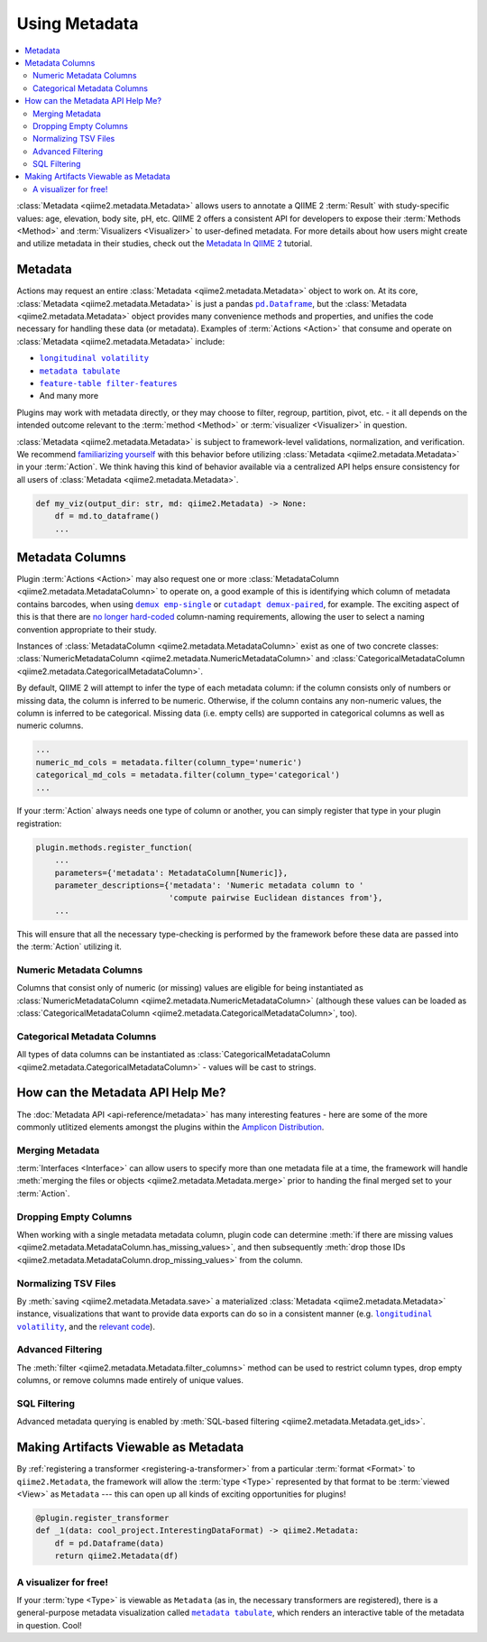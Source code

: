 Using Metadata
==============

.. contents::
   :local:

:class:`Metadata <qiime2.metadata.Metadata>` allows users to annotate a QIIME 2
:term:`Result` with study-specific values: age, elevation, body site, pH, etc.
QIIME 2 offers a consistent API for developers to expose their :term:`Methods
<Method>` and :term:`Visualizers <Visualizer>` to user-defined metadata. For
more details about how users might create and utilize metadata in their
studies, check out the `Metadata In QIIME 2`_ tutorial.

Metadata
--------

Actions may request an entire :class:`Metadata <qiime2.metadata.Metadata>`
object to work on. At its core, :class:`Metadata <qiime2.metadata.Metadata>` is
just a pandas |pd.Dataframe|_, but the :class:`Metadata
<qiime2.metadata.Metadata>` object provides many convenience methods and
properties, and unifies the code necessary for handling these data (or
metadata). Examples of :term:`Actions <Action>`  that consume and operate on
:class:`Metadata <qiime2.metadata.Metadata>` include:

- |longitudinal_volatility|_
- |metadata_tabulate|_
- |feature-table_filter-features|_
- And many more

Plugins may work with metadata directly, or they may choose to filter, regroup,
partition, pivot, etc. - it all depends on the intended outcome relevant to the
:term:`method <Method>` or :term:`visualizer <Visualizer>` in question.

:class:`Metadata <qiime2.metadata.Metadata>` is subject to framework-level
validations, normalization, and verification. We recommend `familiarizing
yourself`_ with this behavior before utilizing :class:`Metadata
<qiime2.metadata.Metadata>` in your :term:`Action`. We think having this kind
of behavior available via a centralized API helps ensure consistency for all
users of :class:`Metadata <qiime2.metadata.Metadata>`.

.. code-block:: python

   def my_viz(output_dir: str, md: qiime2.Metadata) -> None:
       df = md.to_dataframe()
       ...

Metadata Columns
----------------

Plugin :term:`Actions <Action>` may also request one or more
:class:`MetadataColumn <qiime2.metadata.MetadataColumn>` to operate on, a good
example of this is identifying which column of metadata contains barcodes, when
using |demux_emp-single|_ or |cutadapt_demux-paired|_, for example. The
exciting aspect of this is that there are `no longer hard-coded`_ column-naming
requirements, allowing the user to select a naming convention appropriate to
their study.

Instances of :class:`MetadataColumn <qiime2.metadata.MetadataColumn>` exist as
one of two concrete classes: :class:`NumericMetadataColumn
<qiime2.metadata.NumericMetadataColumn>` and :class:`CategoricalMetadataColumn
<qiime2.metadata.CategoricalMetadataColumn>`.

By default, QIIME 2 will attempt to infer the type of each metadata column: if
the column consists only of numbers or missing data, the column is inferred to
be numeric. Otherwise, if the column contains any non-numeric values, the
column is inferred to be categorical. Missing data (i.e. empty cells) are
supported in categorical columns as well as numeric columns.

.. code-block:: python

   ...
   numeric_md_cols = metadata.filter(column_type='numeric')
   categorical_md_cols = metadata.filter(column_type='categorical')
   ...

If your :term:`Action` always needs one type of column or another, you can
simply register that type in your plugin registration:

.. code-block:: python

   plugin.methods.register_function(
       ...
       parameters={'metadata': MetadataColumn[Numeric]},
       parameter_descriptions={'metadata': 'Numeric metadata column to '
                               'compute pairwise Euclidean distances from'},
       ...

This will ensure that all the necessary type-checking is performed by the
framework before these data are passed into the :term:`Action` utilizing it.

Numeric Metadata Columns
........................

Columns that consist only of numeric (or missing) values are eligible for being
instantiated as :class:`NumericMetadataColumn
<qiime2.metadata.NumericMetadataColumn>` (although these values can be loaded
as :class:`CategoricalMetadataColumn
<qiime2.metadata.CategoricalMetadataColumn>`, too).

Categorical Metadata Columns
............................

All types of data columns can be instantiated as
:class:`CategoricalMetadataColumn <qiime2.metadata.CategoricalMetadataColumn>`
- values will be cast to strings.

How can the Metadata API Help Me?
---------------------------------

The :doc:`Metadata API <api-reference/metadata>` has many interesting features - here are some of the more
commonly utlitized elements amongst the plugins within the `Amplicon Distribution`_.

Merging Metadata
................

:term:`Interfaces <Interface>` can allow users to specify more than one
metadata file at a time, the framework will handle :meth:`merging the files
or objects <qiime2.metadata.Metadata.merge>` prior to handing the final merged
set to your :term:`Action`.

Dropping Empty Columns
......................

When working with a single metadata metadata column, plugin code can determine
:meth:`if there are missing values
<qiime2.metadata.MetadataColumn.has_missing_values>`, and then subsequently
:meth:`drop those IDs <qiime2.metadata.MetadataColumn.drop_missing_values>`
from the column.

Normalizing TSV Files
.....................

By :meth:`saving <qiime2.metadata.Metadata.save>` a materialized
:class:`Metadata <qiime2.metadata.Metadata>` instance,
visualizations that want to provide data exports can do so in a consistent
manner (e.g. |longitudinal_volatility|_, and the `relevant code`_).

Advanced Filtering
..................

The :meth:`filter <qiime2.metadata.Metadata.filter_columns>` method can be used
to restrict column types, drop empty columns, or remove columns made entirely
of unique values.

SQL Filtering
.............

Advanced metadata querying is enabled by :meth:`SQL-based filtering
<qiime2.metadata.Metadata.get_ids>`.

Making Artifacts Viewable as Metadata
-------------------------------------

By :ref:`registering a transformer <registering-a-transformer>` from a
particular :term:`format <Format>` to ``qiime2.Metadata``, the framework will
allow the :term:`type <Type>` represented by that format to be :term:`viewed
<View>` as ``Metadata`` --- this can open up all kinds of exciting
opportunities for plugins!

.. code-block:: python

   @plugin.register_transformer
   def _1(data: cool_project.InterestingDataFormat) -> qiime2.Metadata:
       df = pd.Dataframe(data)
       return qiime2.Metadata(df)


A visualizer for free!
......................

If your :term:`type <Type>` is viewable as ``Metadata`` (as in, the necessary
transformers are registered), there is a general-purpose metadata visualization
called |metadata_tabulate|_, which renders an interactive table of the metadata
in question. Cool!


.. _`Amplicon Distribution`: https://docs.qiime2.org/2023.9/install/#qiime-2-2023-9-amplicon-distribution
.. _`Metadata in QIIME 2`: https://docs.qiime2.org/2018.4/tutorials/metadata/
.. _`familiarizing yourself`: https://docs.qiime2.org/2018.4/tutorials/metadata/
.. |pd.Dataframe| replace:: ``pd.Dataframe``
.. _`pd.Dataframe`: https://pandas.pydata.org/pandas-docs/stable/generated/pandas.DataFrame.html
.. |longitudinal_volatility| replace:: ``longitudinal volatility``
.. _`longitudinal_volatility`: https://docs.qiime2.org/2018.4/plugins/available/longitudinal/volatility/
.. |metadata_tabulate| replace:: ``metadata tabulate``
.. _`metadata_tabulate`: https://docs.qiime2.org/2018.4/plugins/available/metadata/tabulate/
.. |feature-table_filter-features| replace:: ``feature-table filter-features``
.. _`feature-table_filter-features`: https://docs.qiime2.org/2018.4/plugins/available/feature-table/filter-features/
.. |demux_emp-single| replace:: ``demux emp-single``
.. _`demux_emp-single`: https://docs.qiime2.org/2018.4/plugins/available/demux/emp-single/
.. |cutadapt_demux-paired| replace:: ``cutadapt demux-paired``
.. _`cutadapt_demux-paired`: https://docs.qiime2.org/2018.4/plugins/available/cutadapt/demux-paired/
.. _`no longer hard-coded`: http://qiime.org/documentation/file_formats.html#mapping-file-overview
.. _`relevant code`: https://github.com/qiime2/q2-longitudinal/blob/master/q2_longitudinal/_longitudinal.py#L244
